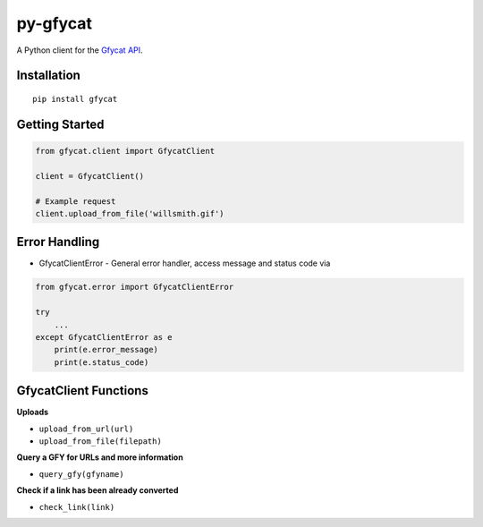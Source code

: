 py-gfycat
=========

A Python client for the `Gfycat API <https://gfycat.com/api>`__.

|PyPI version|

Installation
------------

::

    pip install gfycat

Getting Started
---------------

.. code:: python

    from gfycat.client import GfycatClient

    client = GfycatClient()

    # Example request
    client.upload_from_file('willsmith.gif')

Error Handling
--------------

* GfycatClientError - General error handler, access message and status code via

.. code:: python

    from gfycat.error import GfycatClientError

    try
        ...
    except GfycatClientError as e
        print(e.error_message)
        print(e.status_code)

GfycatClient Functions
----------------------

**Uploads**

-  ``upload_from_url(url)``
-  ``upload_from_file(filepath)``

**Query a GFY for URLs and more information**

-  ``query_gfy(gfyname)``

**Check if a link has been already converted**

-  ``check_link(link)``

.. |PyPI version| image:: https://badge.fury.io/py/gfycat.svg
   :target: http://badge.fury.io/py/gfycat
